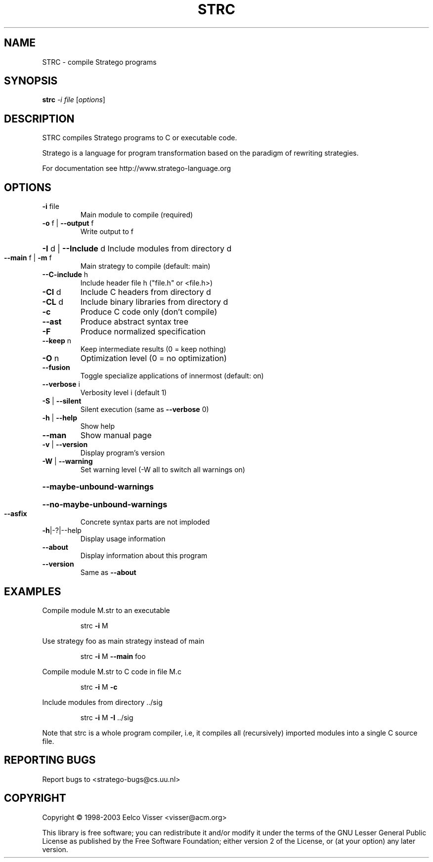 .\" DO NOT MODIFY THIS FILE!  It was generated by help2man 1.33.
.TH STRC "1" "September 2003" "strc 0.9.4" "StrategoXT"
.SH NAME
STRC \- compile Stratego programs
.SH SYNOPSIS
.B strc
\fI-i file \fR[\fIoptions\fR]
.SH DESCRIPTION
STRC compiles Stratego programs to C or executable code.
.PP
Stratego is a language for program transformation based on the
paradigm of rewriting strategies.
.PP
For documentation see http://www.stratego-language.org
.SH OPTIONS
.TP
\fB\-i\fR file
Main module to compile (required)
.TP
\fB\-o\fR f | \fB\-\-output\fR f
Write output to f
.HP
\fB\-I\fR d | \fB\-\-Include\fR d Include modules from directory d
.TP
\fB\-\-main\fR f | \fB\-m\fR f
Main strategy to compile (default: main)
.TP
\fB\-\-C\-include\fR h
Include header file h ("file.h" or <file.h>)
.TP
\fB\-CI\fR d
Include C headers from directory d
.TP
\fB\-CL\fR d
Include binary libraries from directory d
.TP
\fB\-c\fR
Produce C code only (don't compile)
.TP
\fB\-\-ast\fR
Produce abstract syntax tree
.TP
\fB\-F\fR
Produce normalized specification
.TP
\fB\-\-keep\fR n
Keep intermediate results (0 = keep nothing)
.TP
\fB\-O\fR n
Optimization level (0 = no optimization)
.TP
\fB\-\-fusion\fR
Toggle specialize applications of innermost (default: on)
.TP
\fB\-\-verbose\fR i
Verbosity level i (default 1)
.TP
\fB\-S\fR | \fB\-\-silent\fR
Silent execution (same as \fB\-\-verbose\fR 0)
.TP
\fB\-h\fR | \fB\-\-help\fR
Show help
.TP
\fB\-\-man\fR
Show manual page
.TP
\fB\-v\fR | \fB\-\-version\fR
Display program's version
.TP
\fB\-W\fR | \fB\-\-warning\fR
Set warning level (-W all to switch all warnings on)
.HP
\fB\-\-maybe\-unbound\-warnings\fR
.HP
\fB\-\-no\-maybe\-unbound\-warnings\fR
.TP
\fB\-\-asfix\fR
Concrete syntax parts are not imploded
.TP
\fB\-h\fR|-?|--help
Display usage information
.TP
\fB\-\-about\fR
Display information about this program
.TP
\fB\-\-version\fR
Same as \fB\-\-about\fR
.SH EXAMPLES
Compile module M.str to an executable
.IP
strc \fB\-i\fR M
.PP
Use strategy foo as main strategy instead of main
.IP
strc \fB\-i\fR M \fB\-\-main\fR foo
.PP
Compile module M.str to C code in file M.c
.IP
strc \fB\-i\fR M \fB\-c\fR
.PP
Include modules from directory ../sig
.IP
strc \fB\-i\fR M \fB\-I\fR ../sig
.PP
Note that strc is a whole program compiler, i.e, it
compiles all (recursively) imported modules into
a single C source file.
.SH "REPORTING BUGS"
Report bugs to <stratego-bugs@cs.uu.nl>
.SH COPYRIGHT
Copyright \(co 1998-2003 Eelco Visser <visser@acm.org>
.PP
This library is free software; you can redistribute it and/or
modify it under the terms of the GNU Lesser General Public
License as published by the Free Software Foundation; either
version 2 of the License, or (at your option) any later version.
